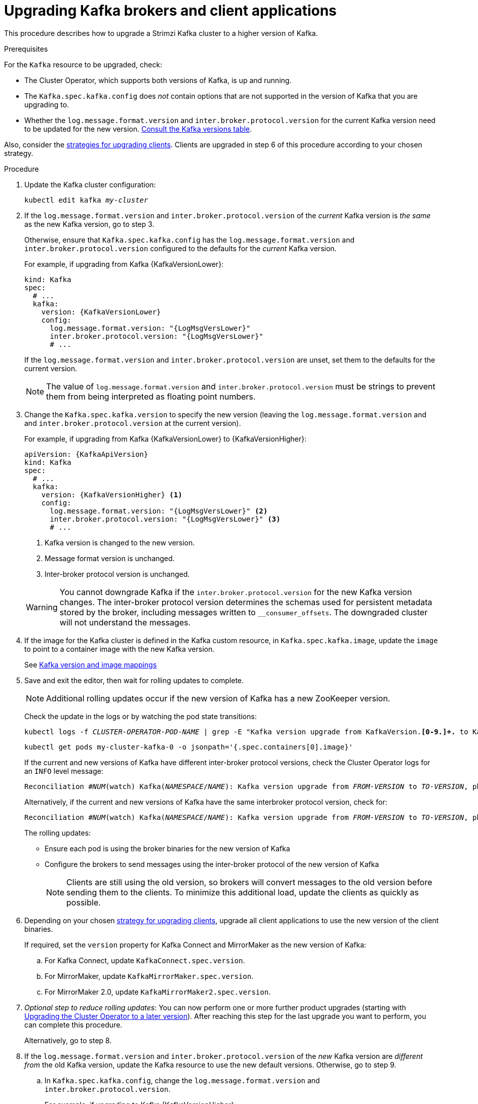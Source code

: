 // This module is included in the following assemblies:
//
// upgrading/assembly_upgrade-kafka-versions.adoc

[id='proc-upgrading-brokers-newer-kafka-{context}']

= Upgrading Kafka brokers and client applications

This procedure describes how to upgrade a Strimzi Kafka cluster to a higher version of Kafka.

.Prerequisites

For the `Kafka` resource to be upgraded, check:

* The Cluster Operator, which supports both versions of Kafka, is up and running.
* The `Kafka.spec.kafka.config` does _not_ contain options that are not supported in the version of Kafka that you are upgrading to.
* Whether the `log.message.format.version` and `inter.broker.protocol.version` for the current Kafka version need to be updated for the new version.
xref:ref-kafka-versions-{context}[Consult the Kafka versions table].

Also, consider the xref:con-strategies-for-upgrading-clients-{context}[strategies for upgrading clients]. 
Clients are upgraded in step 6 of this procedure according to your chosen strategy.

.Procedure

. Update the Kafka cluster configuration:
+
[source,shell,subs=+quotes]
----
kubectl edit kafka _my-cluster_
----

. If the `log.message.format.version` and `inter.broker.protocol.version` of the _current_ Kafka version is _the same_ as the new Kafka version, go to step 3.
+
Otherwise, ensure that `Kafka.spec.kafka.config` has the `log.message.format.version` and `inter.broker.protocol.version` configured to the defaults for the _current_ Kafka version.
+
For example, if upgrading from Kafka {KafkaVersionLower}:
+
[source,yaml,subs=attributes+]
----
kind: Kafka
spec:
  # ...
  kafka:
    version: {KafkaVersionLower}
    config:
      log.message.format.version: "{LogMsgVersLower}"
      inter.broker.protocol.version: "{LogMsgVersLower}"
      # ...
----
+
If the `log.message.format.version` and `inter.broker.protocol.version` are unset, set them to the defaults for the current version.
+
NOTE: The value of `log.message.format.version` and `inter.broker.protocol.version` must be strings to prevent them from being interpreted as floating point numbers.

. Change the `Kafka.spec.kafka.version` to specify the new version (leaving the `log.message.format.version` and and `inter.broker.protocol.version` at the current version).
+
For example, if upgrading from Kafka {KafkaVersionLower} to {KafkaVersionHigher}:
+
--
[source,yaml,subs=attributes+]
----
apiVersion: {KafkaApiVersion}
kind: Kafka
spec:
  # ...
  kafka:
    version: {KafkaVersionHigher} <1>
    config:
      log.message.format.version: "{LogMsgVersLower}" <2>
      inter.broker.protocol.version: "{LogMsgVersLower}" <3>
      # ...
----
<1> Kafka version is changed to the new version.
<2> Message format version is unchanged.
<3> Inter-broker protocol version is unchanged.
--
+
WARNING: You cannot downgrade Kafka if the `inter.broker.protocol.version` for the new Kafka version changes. The inter-broker protocol version determines the schemas used for persistent metadata stored by the broker, including messages written to `__consumer_offsets`. The downgraded cluster will not understand the messages.

. If the image for the Kafka cluster is defined in the Kafka custom resource, in `Kafka.spec.kafka.image`, update the `image` to point to a container image with the new Kafka version.
+
See xref:con-versions-and-images-str[Kafka version and image mappings]

. Save and exit the editor, then wait for rolling updates to complete.
+
NOTE: Additional rolling updates occur if the new version of Kafka has a new ZooKeeper version.
+
Check the update in the logs or by watching the pod state transitions:
+
[source,shell,subs=+quotes]
----
kubectl logs -f _CLUSTER-OPERATOR-POD-NAME_ | grep -E "Kafka version upgrade from KafkaVersion.*[0-9.]+.* to KafkaVersion.*[0-9.]+.*completed"
----
+
[source,shell,subs=+quotes]
----
kubectl get pods my-cluster-kafka-0 -o jsonpath='{.spec.containers[0].image}'
----
+
If the current and new versions of Kafka have different inter-broker protocol versions, check the Cluster Operator logs for an `INFO` level message:
+
[source,shell,subs=+quotes]
----
Reconciliation #_NUM_(watch) Kafka(_NAMESPACE_/_NAME_): Kafka version upgrade from _FROM-VERSION_ to _TO-VERSION_, phase 2 of 2 completed
----
Alternatively, if the current and new versions of Kafka have the same interbroker protocol version, check for:
+
[source,shell,subs=+quotes]
----
Reconciliation #_NUM_(watch) Kafka(_NAMESPACE_/_NAME_): Kafka version upgrade from _FROM-VERSION_ to _TO-VERSION_, phase 1 of 1 completed
----
+
The rolling updates:
+
* Ensure each pod is using the broker binaries for the new version of Kafka
* Configure the brokers to send messages using the inter-broker protocol of the new version of Kafka
+
NOTE: Clients are still using the old version, so brokers will convert messages to the old version before sending them to the clients. To minimize this additional load, update the clients as quickly as possible.

. Depending on your chosen xref:con-strategies-for-upgrading-clients-{context}[strategy for upgrading clients], upgrade all client applications to use the new version of the client binaries.
+
If required, set the `version` property for Kafka Connect and MirrorMaker as the new version of Kafka:
+
.. For Kafka Connect, update `KafkaConnect.spec.version`.
.. For MirrorMaker, update `KafkaMirrorMaker.spec.version`.
.. For MirrorMaker 2.0, update `KafkaMirrorMaker2.spec.version`.

. _Optional step to reduce rolling updates_: You can now perform one or more further product upgrades (starting with xref:proc-upgrading-the-co-{context}[Upgrading the Cluster Operator to a later version]). 
After reaching this step for the last upgrade you want to perform, you can complete this procedure.
+
Alternatively, go to step 8.
+
. If the `log.message.format.version` and `inter.broker.protocol.version` of the _new_ Kafka version are _different from_ the old Kafka version, update the Kafka resource to use the new default versions. Otherwise, go to step 9.

.. In `Kafka.spec.kafka.config`, change the `log.message.format.version` and `inter.broker.protocol.version`.
+
For example, if upgrading to Kafka {KafkaVersionHigher}:
+
[source,yaml,subs=attributes+]
----
apiVersion: {KafkaApiVersion}
kind: Kafka
spec:
  # ...
  kafka:
    version: {KafkaVersionHigher}
    config:
      log.message.format.version: "{LogMsgVersHigher}"
      inter.broker.protocol.version: "{InterBrokVersHigher}"
      # ...
----

. Wait for the Cluster Operator to update the cluster.
+
The Kafka cluster and clients are now using the new Kafka version.

Following the Kafka upgrade, if required, you can xref:con-upgrade-listeners-{context}[update listeners to the `GenericKafkaListener` schema] and xref:proc-upgrading-consumers-streams-cooperative-rebalancing_{context}[upgrade consumers to use the incremental cooperative rebalance protocol]
.